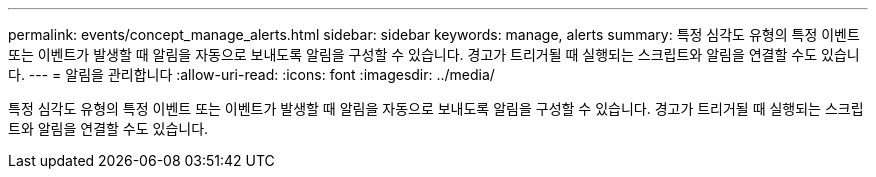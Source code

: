 ---
permalink: events/concept_manage_alerts.html 
sidebar: sidebar 
keywords: manage, alerts 
summary: 특정 심각도 유형의 특정 이벤트 또는 이벤트가 발생할 때 알림을 자동으로 보내도록 알림을 구성할 수 있습니다. 경고가 트리거될 때 실행되는 스크립트와 알림을 연결할 수도 있습니다. 
---
= 알림을 관리합니다
:allow-uri-read: 
:icons: font
:imagesdir: ../media/


[role="lead"]
특정 심각도 유형의 특정 이벤트 또는 이벤트가 발생할 때 알림을 자동으로 보내도록 알림을 구성할 수 있습니다. 경고가 트리거될 때 실행되는 스크립트와 알림을 연결할 수도 있습니다.
